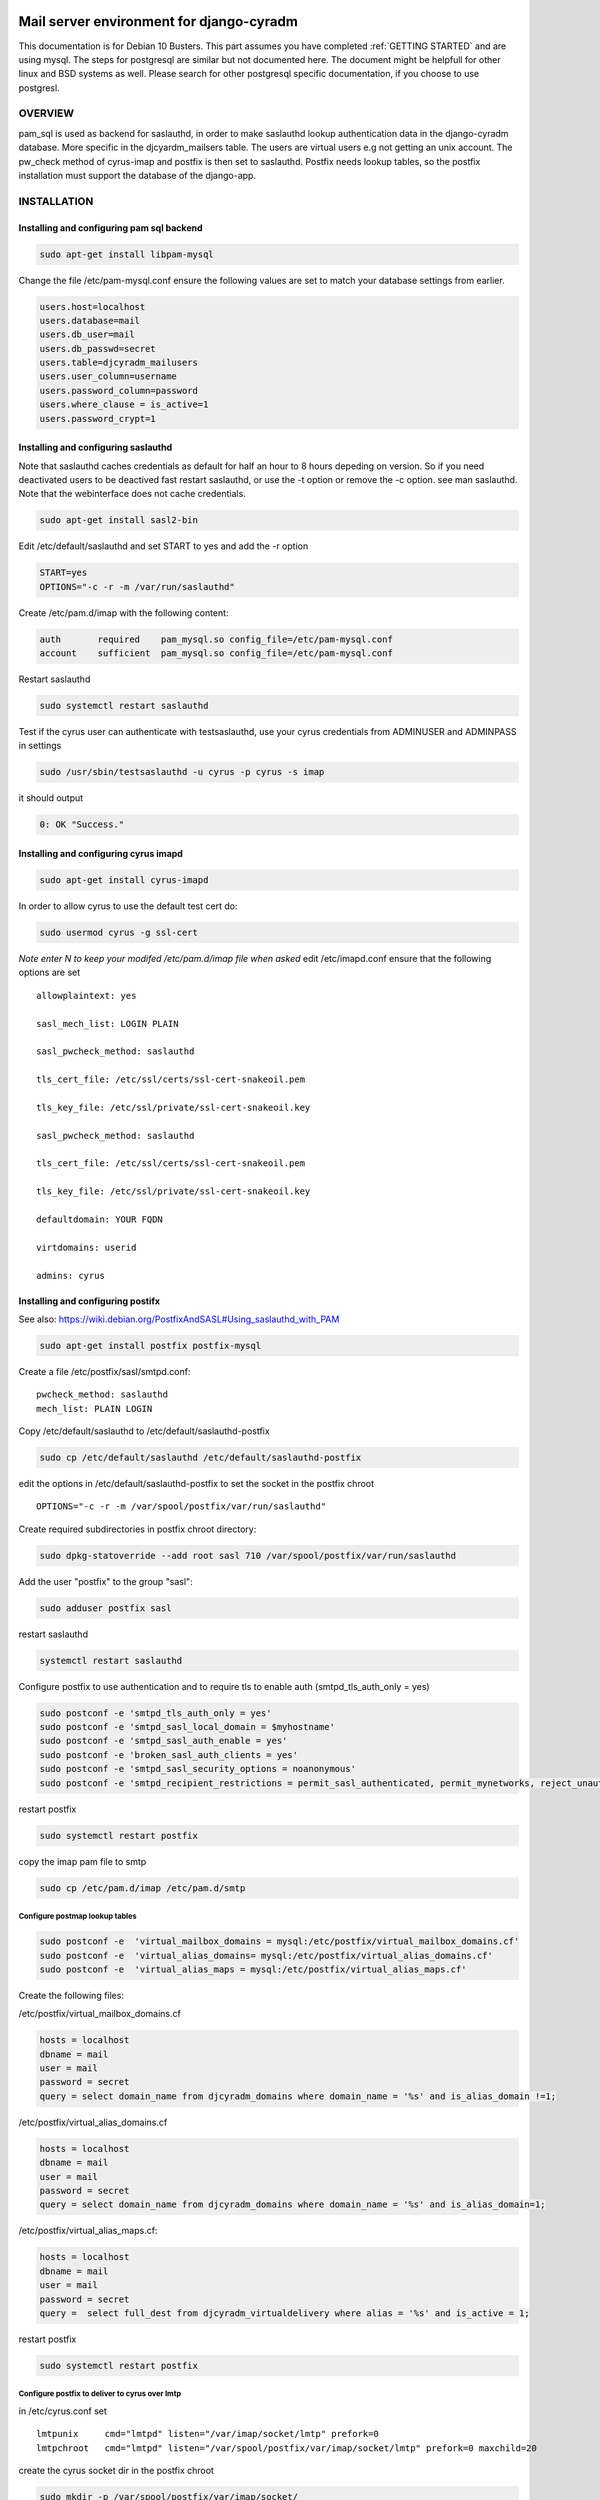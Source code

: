 Mail server environment for django-cyradm
=========================================

This documentation is for Debian 10 Busters.
This part assumes you have completed  :ref:`GETTING STARTED` and are using 
mysql. The steps for postgresql are similar but not documented here.
The document might be helpfull for other linux and BSD systems as well.
Please search for other postgresql specific documentation, if you choose
to use postgresl.

OVERVIEW
--------
pam_sql is used as backend for saslauthd, in order to
make saslauthd lookup authentication data in the django-cyradm database.
More specific in the djcyardm_mailsers table.
The users are virtual users e.g not getting an unix account.
The pw_check method of cyrus-imap and postfix is then set to saslauthd. 
Postfix needs lookup tables, so the 
postfix installation must support the database of the django-app.


INSTALLATION
------------

Installing and configuring pam sql backend
..........................................

.. code-block:: console

    sudo apt-get install libpam-mysql

Change the file /etc/pam-mysql.conf ensure the following values are set to match
your database settings from earlier.

.. code-block:: ini

    users.host=localhost
    users.database=mail
    users.db_user=mail
    users.db_passwd=secret
    users.table=djcyradm_mailusers
    users.user_column=username
    users.password_column=password
    users.where_clause = is_active=1
    users.password_crypt=1



Installing and configuring saslauthd
....................................

Note that saslauthd caches credentials as default for half an hour to 8 hours 
depeding on version. So if you need deactivated users to be deactived fast 
restart saslauthd, or use the -t option or remove the -c option. 
see man saslauthd. Note that the webinterface does not cache credentials. 

.. code-block:: console

    sudo apt-get install sasl2-bin



Edit /etc/default/saslauthd and set START to yes and add the -r option

.. code-block:: ini

    START=yes
    OPTIONS="-c -r -m /var/run/saslauthd"

Create /etc/pam.d/imap with the following content:
    
.. code-block:: ini
    
    auth       required    pam_mysql.so config_file=/etc/pam-mysql.conf
    account    sufficient  pam_mysql.so config_file=/etc/pam-mysql.conf

Restart saslauthd

.. code-block:: console

    sudo systemctl restart saslauthd


Test if the cyrus user can authenticate with testsaslauthd, use your cyrus
credentials from ADMINUSER and ADMINPASS in settings

.. code-block:: console

    sudo /usr/sbin/testsaslauthd -u cyrus -p cyrus -s imap

it should output

.. code-block:: console

    0: OK "Success."

Installing and configuring cyrus imapd
......................................
    
.. code-block:: console

    sudo apt-get install cyrus-imapd



In order to allow cyrus to use the default test cert do:

.. code-block:: console

    sudo usermod cyrus -g ssl-cert

*Note enter N to keep your modifed /etc/pam.d/imap file when asked*
edit /etc/imapd.conf ensure that the following options are set

::

    allowplaintext: yes

    sasl_mech_list: LOGIN PLAIN

    sasl_pwcheck_method: saslauthd

    tls_cert_file: /etc/ssl/certs/ssl-cert-snakeoil.pem

    tls_key_file: /etc/ssl/private/ssl-cert-snakeoil.key

    sasl_pwcheck_method: saslauthd

    tls_cert_file: /etc/ssl/certs/ssl-cert-snakeoil.pem

    tls_key_file: /etc/ssl/private/ssl-cert-snakeoil.key

    defaultdomain: YOUR FQDN

    virtdomains: userid 
    
    admins: cyrus



Installing and configuring postifx
..................................

See also: https://wiki.debian.org/PostfixAndSASL#Using_saslauthd_with_PAM

.. code-block:: console

    sudo apt-get install postfix postfix-mysql

Create a file /etc/postfix/sasl/smtpd.conf: 

::

    pwcheck_method: saslauthd
    mech_list: PLAIN LOGIN

Copy /etc/default/saslauthd to /etc/default/saslauthd-postfix
    
.. code-block:: console

   sudo cp /etc/default/saslauthd /etc/default/saslauthd-postfix

edit the options in /etc/default/saslauthd-postfix to set the socket in the postfix chroot

::

    OPTIONS="-c -r -m /var/spool/postfix/var/run/saslauthd"

Create required subdirectories in postfix chroot directory:

.. code-block:: console
    
    sudo dpkg-statoverride --add root sasl 710 /var/spool/postfix/var/run/saslauthd

Add the user "postfix" to the group "sasl":

.. code-block:: console

    sudo adduser postfix sasl

restart saslauthd

.. code-block:: console
    
    systemctl restart saslauthd

Configure postfix to use authentication and to require tls to enable auth
(smtpd_tls_auth_only = yes)

.. code-block:: console

    sudo postconf -e 'smtpd_tls_auth_only = yes'
    sudo postconf -e 'smtpd_sasl_local_domain = $myhostname'
    sudo postconf -e 'smtpd_sasl_auth_enable = yes'
    sudo postconf -e 'broken_sasl_auth_clients = yes'
    sudo postconf -e 'smtpd_sasl_security_options = noanonymous'
    sudo postconf -e 'smtpd_recipient_restrictions = permit_sasl_authenticated, permit_mynetworks, reject_unauth_destination'

restart postfix

.. code-block:: console

    sudo systemctl restart postfix

copy the imap pam file to smtp

.. code-block:: console

    sudo cp /etc/pam.d/imap /etc/pam.d/smtp

Configure postmap lookup tables
_______________________________

.. code-block:: console

    sudo postconf -e  'virtual_mailbox_domains = mysql:/etc/postfix/virtual_mailbox_domains.cf'
    sudo postconf -e  'virtual_alias_domains= mysql:/etc/postfix/virtual_alias_domains.cf'    
    sudo postconf -e  'virtual_alias_maps = mysql:/etc/postfix/virtual_alias_maps.cf'
    
Create the following files:

/etc/postfix/virtual_mailbox_domains.cf

.. code-block:: ini

    hosts = localhost
    dbname = mail
    user = mail
    password = secret
    query = select domain_name from djcyradm_domains where domain_name = '%s' and is_alias_domain !=1;    

/etc/postfix/virtual_alias_domains.cf

.. code-block:: ini

    hosts = localhost
    dbname = mail
    user = mail
    password = secret
    query = select domain_name from djcyradm_domains where domain_name = '%s' and is_alias_domain=1;    

/etc/postfix/virtual_alias_maps.cf:

.. code-block:: ini

    hosts = localhost
    dbname = mail
    user = mail
    password = secret
    query =  select full_dest from djcyradm_virtualdelivery where alias = '%s' and is_active = 1; 

restart postfix

.. code-block:: console

    sudo systemctl restart postfix

Configure postfix to deliver to cyrus over lmtp
_______________________________________________

in /etc/cyrus.conf set

::

  lmtpunix     cmd="lmtpd" listen="/var/imap/socket/lmtp" prefork=0
  lmtpchroot   cmd="lmtpd" listen="/var/spool/postfix/var/imap/socket/lmtp" prefork=0 maxchild=20


create the cyrus socket dir in the postfix chroot

.. code-block:: console

    sudo mkdir -p /var/spool/postfix/var/imap/socket/
    sudo chown -R root:postfix /var/spool/postfix/var/imap/

set the lmtp socket and mailbox_transport in postfix

.. code-block:: console

    sudo postconf -e 'mailbox_transport = lmtp:unix:/var/imap/socket/lmtp'
    sudo postconf -e 'virtual_transport = $mailbox_transport'

restart postfix and cyrus-imap
 

.. code-block:: console

    sudo systemctl restart postfix cyrus-imapd

set DJCYRADM_SYNCIMAP to True in cyradm/settings.py 

**Important** you need the iso-8559-1 locales on your system, at least 
da_DK.ISO-8859-1 and en_US.ISO-8859-1

Thats it start testing and create your users:
http:/127.0.0.1:8000/djcyradm/mail-users

remember to use uwsgi in prodcution and to set DEBUG=False in cyradm/settings.py

https://uwsgi-docs.readthedocs.io/en/latest/

*If using nginx be sure to use ssl and set 
proxy_set_header X-Forwarded-Proto $scheme
in order for urls send in recovery and confirmation emails to be correct*

BUGS
====
Use the issue tracker at https://github.com/jsm222/django-cyradm








